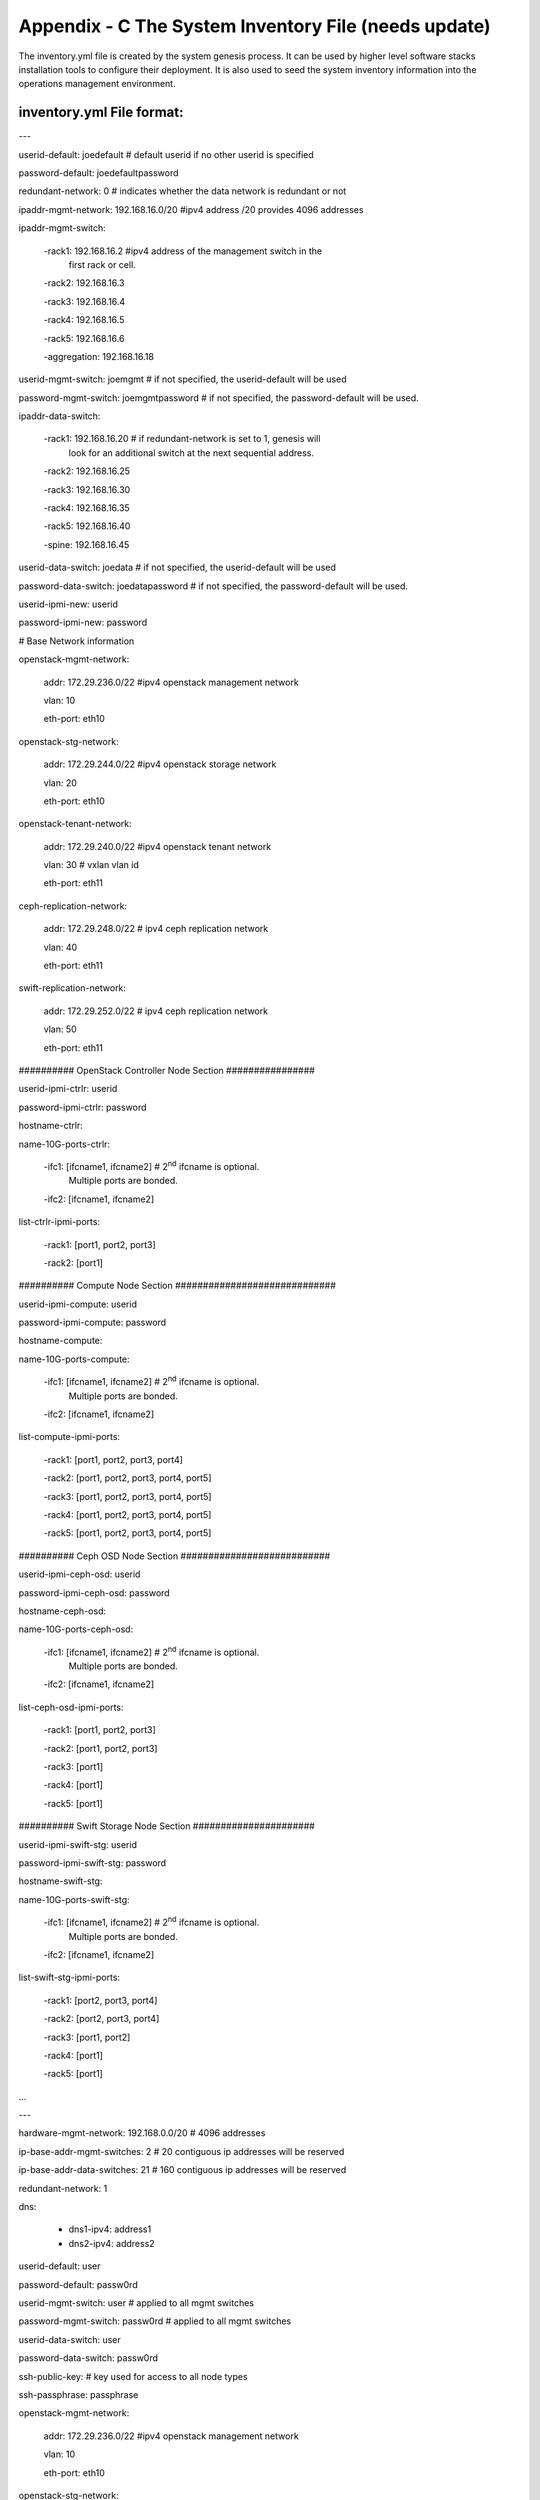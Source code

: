 
Appendix - C The System Inventory File (needs update)
=====================================================

The inventory.yml file is created by the system genesis process. It can
be used by higher level software stacks installation tools to configure
their deployment. It is also used to seed the system inventory
information into the operations management environment.

inventory.yml File format:
--------------------------

---

userid-default: joedefault # default userid if no other userid is
specified

password-default: joedefaultpassword

redundant-network: 0 # indicates whether the data network is redundant
or not

ipaddr-mgmt-network: 192.168.16.0/20 #ipv4 address /20 provides 4096
addresses

ipaddr-mgmt-switch:

 -rack1: 192.168.16.2 #ipv4 address of the management switch in the
  first rack or cell.

 -rack2: 192.168.16.3

 -rack3: 192.168.16.4

 -rack4: 192.168.16.5

 -rack5: 192.168.16.6

 -aggregation: 192.168.16.18

userid-mgmt-switch: joemgmt # if not specified, the userid-default will
be used

password-mgmt-switch: joemgmtpassword # if not specified, the
password-default will be used.

ipaddr-data-switch:

 -rack1: 192.168.16.20 # if redundant-network is set to 1, genesis will
  look for an additional switch at the next sequential address.

 -rack2: 192.168.16.25

 -rack3: 192.168.16.30

 -rack4: 192.168.16.35

 -rack5: 192.168.16.40

 -spine: 192.168.16.45

userid-data-switch: joedata # if not specified, the userid-default will
be used

password-data-switch: joedatapassword # if not specified, the
password-default will be used.

userid-ipmi-new: userid

password-ipmi-new: password

# Base Network information

openstack-mgmt-network:

 addr: 172.29.236.0/22 #ipv4 openstack management network

 vlan: 10

 eth-port: eth10

openstack-stg-network:

 addr: 172.29.244.0/22 #ipv4 openstack storage network

 vlan: 20

 eth-port: eth10

openstack-tenant-network:

 addr: 172.29.240.0/22 #ipv4 openstack tenant network

 vlan: 30 # vxlan vlan id

 eth-port: eth11

ceph-replication-network:

 addr: 172.29.248.0/22 # ipv4 ceph replication network

 vlan: 40

 eth-port: eth11

swift-replication-network:

 addr: 172.29.252.0/22 # ipv4 ceph replication network

 vlan: 50

 eth-port: eth11

########## OpenStack Controller Node Section ################

userid-ipmi-ctrlr: userid

password-ipmi-ctrlr: password

hostname-ctrlr:

name-10G-ports-ctrlr:

 -ifc1: [ifcname1, ifcname2] # 2\ :sup:`nd` ifcname is optional.
  Multiple ports are bonded.

 -ifc2: [ifcname1, ifcname2]

list-ctrlr-ipmi-ports:

 -rack1: [port1, port2, port3]

 -rack2: [port1]

########## Compute Node Section #############################

userid-ipmi-compute: userid

password-ipmi-compute: password

hostname-compute:

name-10G-ports-compute:

 -ifc1: [ifcname1, ifcname2] # 2\ :sup:`nd` ifcname is optional.
  Multiple ports are bonded.

 -ifc2: [ifcname1, ifcname2]

list-compute-ipmi-ports:

 -rack1: [port1, port2, port3, port4]

 -rack2: [port1, port2, port3, port4, port5]

 -rack3: [port1, port2, port3, port4, port5]

 -rack4: [port1, port2, port3, port4, port5]

 -rack5: [port1, port2, port3, port4, port5]

########## Ceph OSD Node Section ###########################

userid-ipmi-ceph-osd: userid

password-ipmi-ceph-osd: password

hostname-ceph-osd:

name-10G-ports-ceph-osd:

 -ifc1: [ifcname1, ifcname2] # 2\ :sup:`nd` ifcname is optional.
  Multiple ports are bonded.

 -ifc2: [ifcname1, ifcname2]

list-ceph-osd-ipmi-ports:

 -rack1: [port1, port2, port3]

 -rack2: [port1, port2, port3]

 -rack3: [port1]

 -rack4: [port1]

 -rack5: [port1]

########## Swift Storage Node Section ######################

userid-ipmi-swift-stg: userid

password-ipmi-swift-stg: password

hostname-swift-stg:

name-10G-ports-swift-stg:

 -ifc1: [ifcname1, ifcname2] # 2\ :sup:`nd` ifcname is optional.
  Multiple ports are bonded.

 -ifc2: [ifcname1, ifcname2]

list-swift-stg-ipmi-ports:

 -rack1: [port2, port3, port4]

 -rack2: [port2, port3, port4]

 -rack3: [port1, port2]

 -rack4: [port1]

 -rack5: [port1]

...

---

hardware-mgmt-network: 192.168.0.0/20 # 4096 addresses

ip-base-addr-mgmt-switches: 2 # 20 contiguous ip addresses will be
reserved

ip-base-addr-data-switches: 21 # 160 contiguous ip addresses will be
reserved

redundant-network: 1

dns:

 - dns1-ipv4: address1

 - dns2-ipv4: address2

userid-default: user

password-default: passw0rd

userid-mgmt-switch: user # applied to all mgmt switches

password-mgmt-switch: passw0rd # applied to all mgmt switches

userid-data-switch: user

password-data-switch: passw0rd

ssh-public-key: # key used for access to all node types

ssh-passphrase: passphrase

openstack-mgmt-network:

 addr: 172.29.236.0/22 #ipv4 openstack management network

 vlan: 10

 eth-port: eth10

openstack-stg-network:

 addr: 172.29.244.0/22 #ipv4 openstack storage network

 vlan: 20

 eth-port: eth10

openstack-tenant-network:

 addr: 172.29.240.0/22 #ipv4 openstack tenant network

 vlan: 30 # vxlan vlan id

 eth-port: eth11

ceph-replication-network:

 addr: 172.29.248.0/22 # ipv4 ceph replication network

 vlan: 40

 eth-port: eth11

swift-replication-network:

 addr: 172.29.252.0/22 # ipv4 ceph replication network

 vlan: 50

 eth-port: eth11

racks:

 - rack-id: rack number or name

 data-center: data center name

 room: room id or name

 row: row id or name

 - rack-id: rack number or name

 data-center: data center name

 room: room id or name

 row: row id or name

switches:

 mgmt:

 - hostname: Device hostname

 ipv4-addr: ipv4 address of the management port

 userid: Linux user id for this controller

 password: Linux password for this controller

 rack-id: rack name or number

 rack-eia: rack eia location

 model: model # for this switch

 serial-number: Serial number for this switch

 - hostname: Device hostname

 ipv4-addr: ipv4 address of the management port

 userid: Linux user id for this controller

 password: Linux password for this controller

 rack-id: rack name or number

 rack-eia: rack eia location

 model: model # for this switch

 serial-number: Serial number for this switch

 leaf:

 - hostname: Device hostname

 ipv4-addr: ipv4 address of the management port

 userid: Linux user id for this controller

 password: Linux password for this controller

 rack-id: rack name or number

 rack-eia: rack eia location

 model: model # for this switch

 serial-number: Serial number for this switch

 - hostname: Device hostname

 ipv4-addr: ipv4 address of the management port

 userid: Linux user id for this controller

 password: Linux password for this controller

 rack-id: rack name or number

 rack-eia: rack eia location

 model: model # for this switch

 serial-number: Serial number for this switch

 spine:

 - hostname: Device hostname

 ipv4-addr: ipv4 address of the management port

 userid: Linux user id for this controller

 password: Linux password for this controller

 rack-id: rack name or number

 rack-eia: rack eia location

 model: model # for this switch

 serial-number: Serial number for this switch

 - hostname: Device hostname

 ipv4-addr: ipv4 address of the management port

 userid: Linux user id for this controller

 password: Linux password for this controller

 rack-id: rack name or number

 rack-eia: rack eia location

 model: model # for this switch

 serial-number: Serial number for this switch

nodes:

 controllers: # OpenStack controller nodes

 - hostname: hostname #(associated with ipv4-addr below)

 ipv4-addr: ipv4 address of this host # on the eth10 interface

 userid: Linux user id for this controller

 cobbler-profile: name of cobbler profile

 rack-id: rack name or number

 rack-eia: rack eia location

 chassis-part-number: part number # ipmi field value

 chassis-serial-number: Serial number # ipmi field value

 model: system model number # ipmi field value

 serial-number: system serial number # ipmi field value

 ipv4-ipmi: ipv4 address of the ipmi port

 mac-ipmi: mac address of the ipmi port

 userid-ipmi: userid for logging into the ipmi port

 password-ipmi: password for logging into the ipmi port

 userid-pxe: userid for logging into the pxe port

 password-pxe: password for logging into the pxe port

 ipv4-pxe: ipv4 address of the ipmi port

 mac-pxe: mac address of the ipmi port

 openstack-mgmt-addr: 172.29.236.2/22

 openstack-stg-addr: 172.29.244.2/22

 openstack-tenant-addr: 172.29.240.2/22

 - hostname: Linux hostname

 ipv4-addr: ipv4 address of this host # on the eth10 interface

 userid: Linux user id for this controller

 cobbler-profile: name of cobbler profile

 rack-id: rack name or number

 rack-eia: rack eia location

 chassis-part-number: part number # ipmi field value

 chassis-serial-number: Serial number # ipmi field value

 model: system model number # ipmi field value

 serial-number: system serial number # ipmi field value

 ipv4-ipmi: ipv4 address of the ipmi port

 mac-ipmi: mac address of the ipmi port

 userid-ipmi: userid for logging into the ipmi port

 password-ipmi: password for logging into the ipmi port

 userid-pxe: userid for logging into the pxe port

 password-pxe: password for logging into the pxe port

 ipv4-pxe: ipv4 address of the ipmi port

 mac-pxe: mac address of the ipmi port

 openstack-mgmt-addr: 172.29.236.3/22 #ipv4 mgmt network

 openstack-stg-addr: 172.29.244.3/22 #ipv4 storage network

 openstack-tenant-addr: 172.29.240.3/22 #ipv4 tenant network

 compute: # OpenStack compute nodes

 - hostname: Linux hostname

 ipv4-addr: ipv4 address of this host # on the eth11 port???

 userid: Linux user id for this controller

 cobbler-profile: name of cobbler profile

 rack-id: rack name or number

 rack-eia: rack eia location

 chassis-part-number: part number # ipmi field value

 chassis-serial-number: Serial number # ipmi field value

 model: system model number # ipmi field value

 serial-number: system serial number # ipmi field value

 ipv4-ipmi: ipv4 address of the ipmi port

 mac-ipmi: mac address of the ipmi port

 userid-ipmi: userid for logging into the ipmi port

 password-ipmi: password for logging into the ipmi port

 userid-pxe: userid for logging into the pxe port

 password-pxe: password for logging into the pxe port

 ipv4-pxe: ipv4 address of the ipmi port

 mac-pxe: mac address of the ipmi port

 openstack-mgmt-addr: 172.29.236.0/22 #ipv4 management network

 openstack-stg-addr: 172.29.244.0/22 #ipv4 storage network

 openstack-tenant-addr: 172.29.240.0/22 #ipv4 tenant network

 - hostname: Linux hostname

 ipv4-addr: ipv4 address of this host # on the eth11 port???

 userid: Linux user id for this controller

 cobbler-profile: name of cobbler profile

 rack-id: rack name or number

 rack-eia: rack eia location

 chassis-part-number: part number # ipmi field value

 chassis-serial-number: Serial number # ipmi field value

 model: system model number # ipmi field value

 serial-number: system serial number # ipmi field value

 ipv4-ipmi: ipv4 address of the ipmi port

 mac-ipmi: mac address of the ipmi port

 userid-ipmi: userid for logging into the ipmi port

 password-ipmi: password for logging into the ipmi port

 userid-pxe: userid for logging into the pxe port

 password-pxe: password for logging into the pxe port

 ipv4-pxe: ipv4 address of the ipmi port

 mac-pxe: mac address of the ipmi port

 openstack-mgmt-addr: 172.29.236.0/22 #ipv4 management network

 openstack-stg-addr: 172.29.244.0/22 #ipv4 storage network

 openstack-tenant-addr: 172.29.240.0/22 #ipv4 tenant network

 ceph-osd:

 - hostname: nameabc #Linux hostname

 ipv4-addr: ipv4 address of this host # on the eth10 interface

 userid: Linux user id for this controller

 cobbler-profile: name of cobbler profile

 rack-id: rack name or number

 rack-eia: rack eia location

 chassis-part-number: part number # ipmi field value

 chassis-serial-number: Serial number # ipmi field value

 model: system model number # ipmi field value

 serial-number: system serial number # ipmi field value

 ipv4-ipmi: ipv4 address of the ipmi port

 mac-ipmi: mac address of the ipmi port

 userid-ipmi: userid for logging into the ipmi port

 password-ipmi: password for logging into the ipmi port

 userid-pxe: userid for logging into the pxe port

 password-pxe: password for logging into the pxe port

 ipv4-pxe: ipv4 address of the ipmi port

 mac-pxe: mac address of the ipmi port

 openstack-stg-addr: 172.29.244.0/22 #ipv4 storage network

 ceph-replication-addr: 172.29.240.0/22 #ipv4 replication network

 journal-devices:

 - /dev/sdc

 - /dev/sdd

 osd-devices:

 - /dev/sde

 - /dev/sdf

 - /dev/sdg

 - /dev/sdh

 - hostname: nameabc

 ipv4-addr: ipv4 address of this host # on the eth11 port???

 userid: Linux user id for this controller

 cobbler-profile: name of cobbler profile

 rack-id: rack name or number

 rack-eia: rack eia location

 chassis-part-number: part number # ipmi field value

 chassis-serial-number: Serial number # ipmi field value

 model: system model number # ipmi field value

 serial-number: system serial number # ipmi field value

 ipv4-ipmi: ipv4 address of the ipmi port

 mac-ipmi: mac address of the ipmi port

 userid-ipmi: userid for logging into the ipmi port

 password-ipmi: password for logging into the ipmi port

 userid-pxe: userid for logging into the pxe port

 password-pxe: password for logging into the pxe port

 ipv4-pxe: ipv4 address of the ipmi port

 mac-pxe: mac address of the ipmi port

 openstack-stg-addr: 172.29.244.0/22 #ipv4 storage network

 ceph-replication-addr: 172.29.240.0/22 #ipv4 replication network

 journal-devices:

 - /dev/sdc

 - /dev/sdd

 osd-devices:

 - /dev/sde

 - /dev/sdf

 - /dev/sdg

 - /dev/sdh

 swift-storage:

 - hostname: Linux hostname

 ipv4-addr: ipv4 address of this host # on the eth11 port???

 userid: Linux user id for this controller

 cobbler-profile: name of cobbler profile

 rack-id: rack name or number

 rack-eia: rack eia location

 chassis-part-number: part number # ipmi field value

 chassis-serial-number: Serial number # ipmi field value

 model: system model number # ipmi field value

 serial-number: system serial number # ipmi field value

 ipv4-ipmi: ipv4 address of the ipmi port

 mac-ipmi: mac address of the ipmi port

 userid-ipmi: userid for logging into the ipmi port

 password-ipmi: password for logging into the ipmi port

 userid-pxe: userid for logging into the pxe port

 password-pxe: password for logging into the pxe port

 ipv4-pxe: ipv4 address of the ipmi port

 mac-pxe: mac address of the ipmi port

 openstack-mgmt-addr: 172.29.236.0/22 #ipv4 management network

 openstack-stg-addr: 172.29.244.0/22 #ipv4 storage network

 swift-replication-addr: 172.29.240.0/22 #ipv4 replication network

 - hostname: Linux hostname

 ipv4-addr: ipv4 address of this host # on the eth11 port???

 userid: Linux user id for this controller

 cobbler-profile: name of cobbler profile

 rack-id: rack name or number

 rack-eia: rack eia location

 chassis-part-number: part number # ipmi field value

 chassis-serial-number: Serial number # ipmi field value

 model: system model number # ipmi field value

 serial-number: system serial number # ipmi field value

 ipv4-ipmi: ipv4 address of the ipmi port

 mac-ipmi: mac address of the ipmi port

 userid-ipmi: userid for logging into the ipmi port

 password-ipmi: password for logging into the ipmi port

 userid-pxe: userid for logging into the pxe port

 password-pxe: password for logging into the pxe port

 ipv4-pxe: ipv4 address of the ipmi port

 mac-pxe: mac address of the ipmi port

 openstack-mgmt-addr: 172.29.236.0/22 #ipv4 management network

 openstack-stg-addr: 172.29.244.0/22 #ipv4 storage network

 openstack-tenant-addr: 172.29.240.0/22 #ipv4 tenant network

